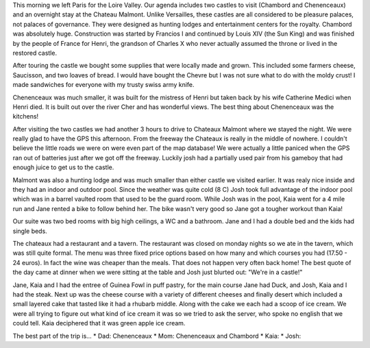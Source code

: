 .. title: Castles
.. date: 2007-05-28
.. slug: Castles
.. tags: Travel
.. link: 
.. description: 

This morning we left Paris for the Loire Valley.  Our agenda includes two castles to visit (Chambord and Chenenceaux) and an overnight stay at the Chateau Malmont.  Unlike Versailles, these castles are all considered to be pleasure palaces, not palaces of governance.  They were designed as hunting lodges and entertainment centers for the royalty.  Chambord was absolutely huge.  Construction was started by Francios I and continued by  Louis XIV (the Sun King) and was finished by the people of France for Henri, the grandson of Charles X who never actually assumed the throne or lived in the restored castle.  

After touring the castle we bought some supplies that were locally made and grown.  This included some farmers cheese, Saucisson, and two loaves of bread.   I would have bought the Chevre but I was not sure what to do with the moldy crust!  I made sandwiches for everyone with my trusty swiss army knife.

Chenenceaux was much smaller, it was built for the mistress of Henri but taken back by his wife Catherine Medici when Henri died.  It is built out over the river Cher and has wonderful views.  The best thing about Chenenceaux was the kitchens!

After visiting the two castles we had another 3 hours to drive to Chateaux Malmont where we stayed the night.  We were really glad to have the GPS this afternoon.  From the freeway the Chateaux is really in the middle of nowhere.  I couldn't believe  the little roads we were on were even part of the map database!  We were actually a little paniced when the GPS ran out of batteries just after we got off the freeway.  Luckily josh had a partially used pair from his gameboy that had enough juice to get us to the castle.

Malmont was also a hunting lodge and was much smaller than either castle we visited earlier.  It was realy nice inside and they had an indoor and outdoor pool.  Since the weather was quite cold (8 C) Josh took full advantage of the indoor pool which was in a barrel vaulted room that used to be the guard room.  While Josh was in the pool, Kaia went for a 4 mile run and Jane rented a bike to follow behind her.  The bike wasn't very good so Jane got a tougher workout than Kaia!

Our suite was two bed rooms with big high ceilings, a WC and a bathroom.  Jane and I had a double bed and the kids had single beds.

The chateaux had a restaurant and a tavern.  The restaurant was closed on monday nights so we ate in the tavern, which was still quite formal.  The menu was three fixed price options based on how many and which courses you had (17.50 - 24 euros).  In fact the wine was cheaper than the meals.  That does not happen very often back home!  The best quote of the day came at dinner when we were sitting at the table and Josh just blurted out:  "We're in a castle!"  

Jane, Kaia and I had the entree of Guinea Fowl in puff pastry, for the main course Jane had Duck, and Josh, Kaia and I had the steak.  Next up was the cheese course with a variety of different cheeses and finally desert which included a small layered cake that tasted like it had a rhubarb middle.  Along with the cake we each had a scoop of ice cream.  We were all trying to figure out what kind of ice cream it was so we tried to ask the server, who spoke no english that we could tell.  Kaia deciphered that it was green apple ice cream.

The best part of the trip is...
* Dad:  Chenenceaux
* Mom:  Chenenceaux and Chambord
* Kaia:
* Josh: